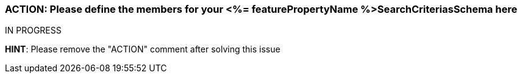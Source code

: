 === ACTION: Please define the members for your <%= featurePropertyName %>SearchCriteriasSchema here

IN PROGRESS

*HINT*: Please remove the "ACTION" comment after solving this issue